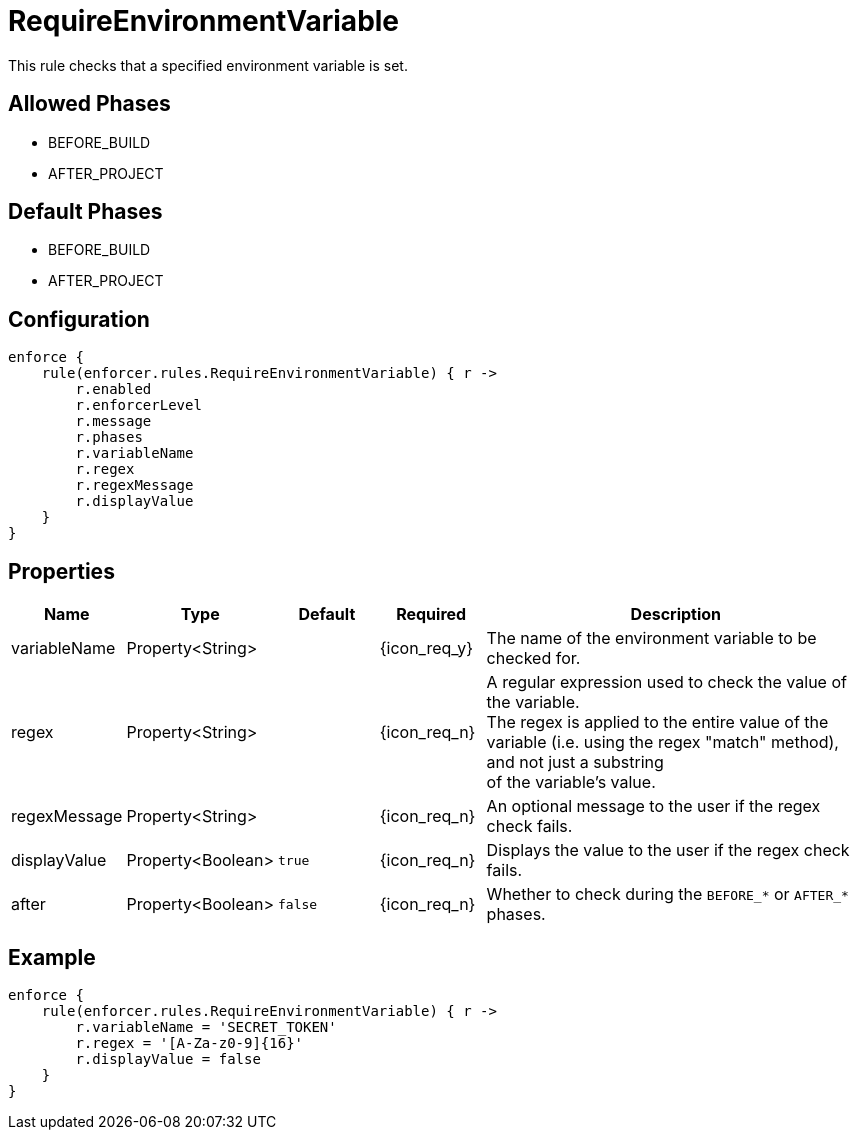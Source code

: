
= RequireEnvironmentVariable

This rule checks that a specified environment variable is set.

== Allowed Phases
* BEFORE_BUILD
* AFTER_PROJECT

== Default Phases
* BEFORE_BUILD
* AFTER_PROJECT

== Configuration
[source,groovy]
[subs="+macros"]
----
enforce {
    rule(enforcer.rules.RequireEnvironmentVariable) { r ->
        r.enabled
        r.enforcerLevel
        r.message
        r.phases
        r.variableName
        r.regex
        r.regexMessage
        r.displayValue
    }
}
----

== Properties

[%header, cols="<,<,<,^,<4"]
|===
| Name
| Type
| Default
| Required
| Description

| variableName
| Property<String>
|
| {icon_req_y}
| The name of the environment variable to be checked for.

| regex
| Property<String>
|
| {icon_req_n}
| A regular expression used to check the value of the variable. +
  The regex is applied to the entire value of the variable (i.e. using the regex "match" method), and not just a substring +
  of the variable's value.

| regexMessage
| Property<String>
|
| {icon_req_n}
| An optional message to the user if the regex check fails.

| displayValue
| Property<Boolean>
| `true`
| {icon_req_n}
| Displays the value to the user if the regex check fails.

| after
| Property<Boolean>
| `false`
| {icon_req_n}
| Whether to check during the `BEFORE_*` or `AFTER_*` phases.

|===

== Example

[source,groovy]
[subs="+macros"]
----
enforce {
    rule(enforcer.rules.RequireEnvironmentVariable) { r ->
        r.variableName = 'SECRET_TOKEN'
        r.regex = '[A-Za-z0-9]{16}'
        r.displayValue = false
    }
}
----